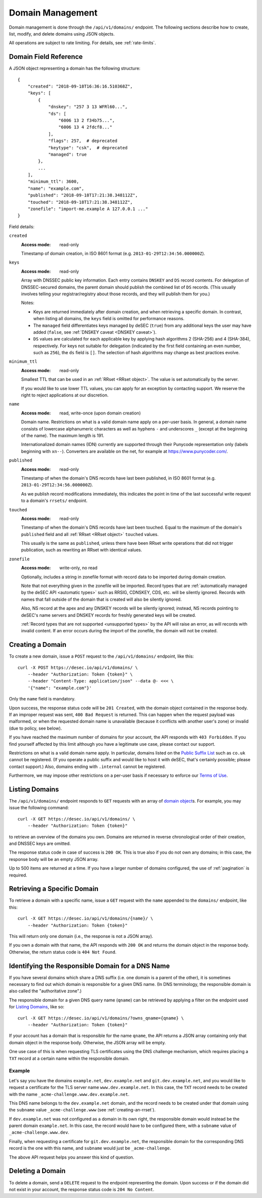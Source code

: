 .. _domain-management:

Domain Management
-----------------

Domain management is done through the ``/api/v1/domains/`` endpoint.  The
following sections describe how to create, list, modify, and delete domains
using JSON objects.

All operations are subject to rate limiting.  For details, see
:ref:`rate-limits`.


.. _`domain object`:

Domain Field Reference
~~~~~~~~~~~~~~~~~~~~~~

A JSON object representing a domain has the following structure::

    {
        "created": "2018-09-18T16:36:16.510368Z",
        "keys": [
            {
                "dnskey": "257 3 13 WFRl60...",
                "ds": [
                    "6006 13 2 f34b75...",
                    "6006 13 4 2fdcf8..."
                ],
                "flags": 257,  # deprecated
                "keytype": "csk",  # deprecated
                "managed": true
            },
            ...
        ],
        "minimum_ttl": 3600,
        "name": "example.com",
        "published": "2018-09-18T17:21:38.348112Z",
        "touched": "2018-09-18T17:21:38.348112Z",
        "zonefile": "import-me.example A 127.0.0.1 ..."
    }

Field details:

``created``
    :Access mode: read-only

    Timestamp of domain creation, in ISO 8601 format (e.g.
    ``2013-01-29T12:34:56.000000Z``).

``keys``
    :Access mode: read-only

    Array with DNSSEC public key information.  Each entry contains ``DNSKEY``
    and ``DS`` record contents.  For delegation of DNSSEC-secured domains,
    the parent domain should publish the combined list of ``DS`` records.
    (This usually involves telling your registrar/registry about those
    records, and they will publish them for you.)

    Notes:

    - Keys are returned immediately after domain creation, and when retrieving
      a specific domain.  In contrast, when listing all domains, the ``keys``
      field is omitted for performance reasons.

    - The ``managed`` field differentiates keys managed by deSEC (``true``)
      from any additional keys the user may have added (``false``, see
      :ref:`DNSKEY caveat <DNSKEY caveat>`).

    - ``DS`` values are calculated for each applicable key by applying hash
      algorithms 2 (SHA-256) and 4 (SHA-384), respectively.
      For keys not suitable for delegation (indicated by the first field
      containing an even number, such as ``256``), the ``ds`` field is ``[]``.
      The selection of hash algorithms may change as best practices evolve.

``minimum_ttl``
    :Access mode: read-only

    Smallest TTL that can be used in an :ref:`RRset <RRset object>`. The value
    is set automatically by the server.

    If you would like to use lower TTL values, you can apply for an exception
    by contacting support.  We reserve the right to reject applications at our
    discretion.

``name``
    :Access mode: read, write-once (upon domain creation)

    Domain name.  Restrictions on what is a valid domain name apply on a
    per-user basis.  In general, a domain name consists of lowercase alphanumeric
    characters as well as hyphens ``-`` and underscores ``_`` (except at the
    beginning of the name).  The maximum length is 191.

    Internationalized domain names (IDN) currently are supported through their
    Punycode representation only (labels beginning with ``xn--``).  Converters
    are available on the net, for example at https://www.punycoder.com/.

``published``
    :Access mode: read-only

    Timestamp of when the domain's DNS records have last been published,
    in ISO 8601 format (e.g. ``2013-01-29T12:34:56.000000Z``).

    As we publish record modifications immediately, this indicates the
    point in time of the last successful write request to a domain's
    ``rrsets/`` endpoint.

``touched``
    :Access mode: read-only

    Timestamp of when the domain's DNS records have last been touched. Equal to
    the maximum of the domain's ``published`` field and all :ref:`RRset <RRset
    object>` ``touched`` values.

    This usually is the same as ``published``, unless there have been RRset
    write operations that did not trigger publication, such as rewriting an
    RRset with identical values.

``zonefile``
    :Access mode: write-only, no read

    Optionally, includes a string in zonefile format with record data to be
    imported during domain creation.

    Note that not everything given in the zonefile will be imported. Record
    types that are :ref:`automatically managed by the deSEC API <automatic
    types>` such as RRSIG, CDNSKEY, CDS, etc. will be silently ignored.
    Records with names that fall outside of the domain that is created will
    also be silently ignored.

    Also, NS record at the apex and any DNSKEY records will be
    silently ignored; instead, NS records pointing to deSEC's name servers
    and DNSKEY records for freshly generated keys will be created.

    :ref:`Record types that are not supported <unsupported types>` by the API
    will raise an error, as will records with invalid content.
    If an error occurs during the import of the zonefile, the domain will not
    be created.


Creating a Domain
~~~~~~~~~~~~~~~~~

To create a new domain, issue a ``POST`` request to the ``/api/v1/domains/``
endpoint, like this::

    curl -X POST https://desec.io/api/v1/domains/ \
        --header "Authorization: Token {token}" \
        --header "Content-Type: application/json" --data @- <<< \
        '{"name": "example.com"}'

Only the ``name`` field is mandatory.

Upon success, the response status code will be ``201 Created``, with the
domain object contained in the response body.  If an improper request was
sent, ``400 Bad Request`` is returned.  This can happen when the request
payload was malformed, or when the requested domain name is unavailable
(because it conflicts with another user's zone) or invalid (due to policy, see
below).

If you have reached the maximum number of domains for your account, the API
responds with ``403 Forbidden``.  If you find yourself affected by this limit
although you have a legitimate use case, please contact our support.

Restrictions on what is a valid domain name apply.  In particular, domains
listed on the `Public Suffix List`_ such as ``co.uk`` cannot be registered.
(If you operate a public suffix and would like to host it with deSEC, that's
certainly possible; please contact support.) Also, domains ending with
``.internal`` cannot be registered.

.. _Public Suffix List: https://publicsuffix.org/

Furthermore, we may impose other restrictions on a per-user basis if necessary
to enforce our `Terms of Use`_.

.. _Terms of Use: https://desec.io/terms


Listing Domains
~~~~~~~~~~~~~~~

The ``/api/v1/domains/`` endpoint responds to ``GET`` requests with an array of
`domain object`_\ s. For example, you may issue the following command::

    curl -X GET https://desec.io/api/v1/domains/ \
        --header "Authorization: Token {token}"

to retrieve an overview of the domains you own.  Domains are returned in
reverse chronological order of their creation, and DNSSEC keys are omitted.

The response status code in case of success is ``200 OK``.  This is true also
if you do not own any domains; in this case, the response body will be an empty
JSON array.

Up to 500 items are returned at a time.  If you have a larger number of
domains configured, the use of :ref:`pagination` is required.


Retrieving a Specific Domain
~~~~~~~~~~~~~~~~~~~~~~~~~~~~

To retrieve a domain with a specific name, issue a ``GET`` request with the
``name`` appended to the ``domains/`` endpoint, like this::

    curl -X GET https://desec.io/api/v1/domains/{name}/ \
        --header "Authorization: Token {token}"

This will return only one domain (i.e., the response is not a JSON array).

If you own a domain with that name, the API responds with ``200 OK`` and
returns the domain object in the response body.  Otherwise, the return status
code is ``404 Not Found``.


Identifying the Responsible Domain for a DNS Name
~~~~~~~~~~~~~~~~~~~~~~~~~~~~~~~~~~~~~~~~~~~~~~~~~

If you have several domains which share a DNS suffix (i.e. one domain is a
parent of the other), it is sometimes necessary to find out which domain is
responsible for a given DNS name.  (In DNS terminology, the responsible domain
is also called the "authoritative zone".)

The responsible domain for a given DNS query name (``qname``) can be retrieved
by applying a filter on the endpoint used for `Listing Domains`_, like so::

    curl -X GET https://desec.io/api/v1/domains/?owns_qname={qname} \
        --header "Authorization: Token {token}"

If your account has a domain that is responsible for the name ``qname``, the
API returns a JSON array containing only that domain object in the response
body.  Otherwise, the JSON array will be empty.

One use case of this is when requesting TLS certificates using the DNS
challenge mechanism, which requires placing a ``TXT`` record at a certain name
within the responsible domain.

Example
```````
Let's say you have the domains ``example.net``, ``dev.example.net`` and
``git.dev.example.net``, and you would like to request a certificate for the
TLS server name ``www.dev.example.net``.  In this case, the ``TXT`` record
needs to be created with the name ``_acme-challenge.www.dev.example.net``.

This DNS name belongs to the ``dev.example.net`` domain, and the record needs
to be created under that domain using the ``subname`` value
``_acme-challenge.www`` (see :ref:`creating-an-rrset`).

If ``dev.example.net`` was not configured as a domain in its own right, the
responsible domain would instead be the parent domain ``example.net``.  In
this case, the record would have to be configured there, with a ``subname``
value of ``_acme-challenge.www.dev``.

Finally, when requesting a certificate for ``git.dev.example.net``, the
responsible domain for the corresponding DNS record is the one with this name,
and ``subname`` would just be ``_acme-challenge``.

The above API request helps you answer this kind of question.


.. _deleting-a-domain:

Deleting a Domain
~~~~~~~~~~~~~~~~~

To delete a domain, send a ``DELETE`` request to the endpoint representing the
domain.  Upon success or if the domain did not exist in your account, the
response status code is ``204 No Content``.
